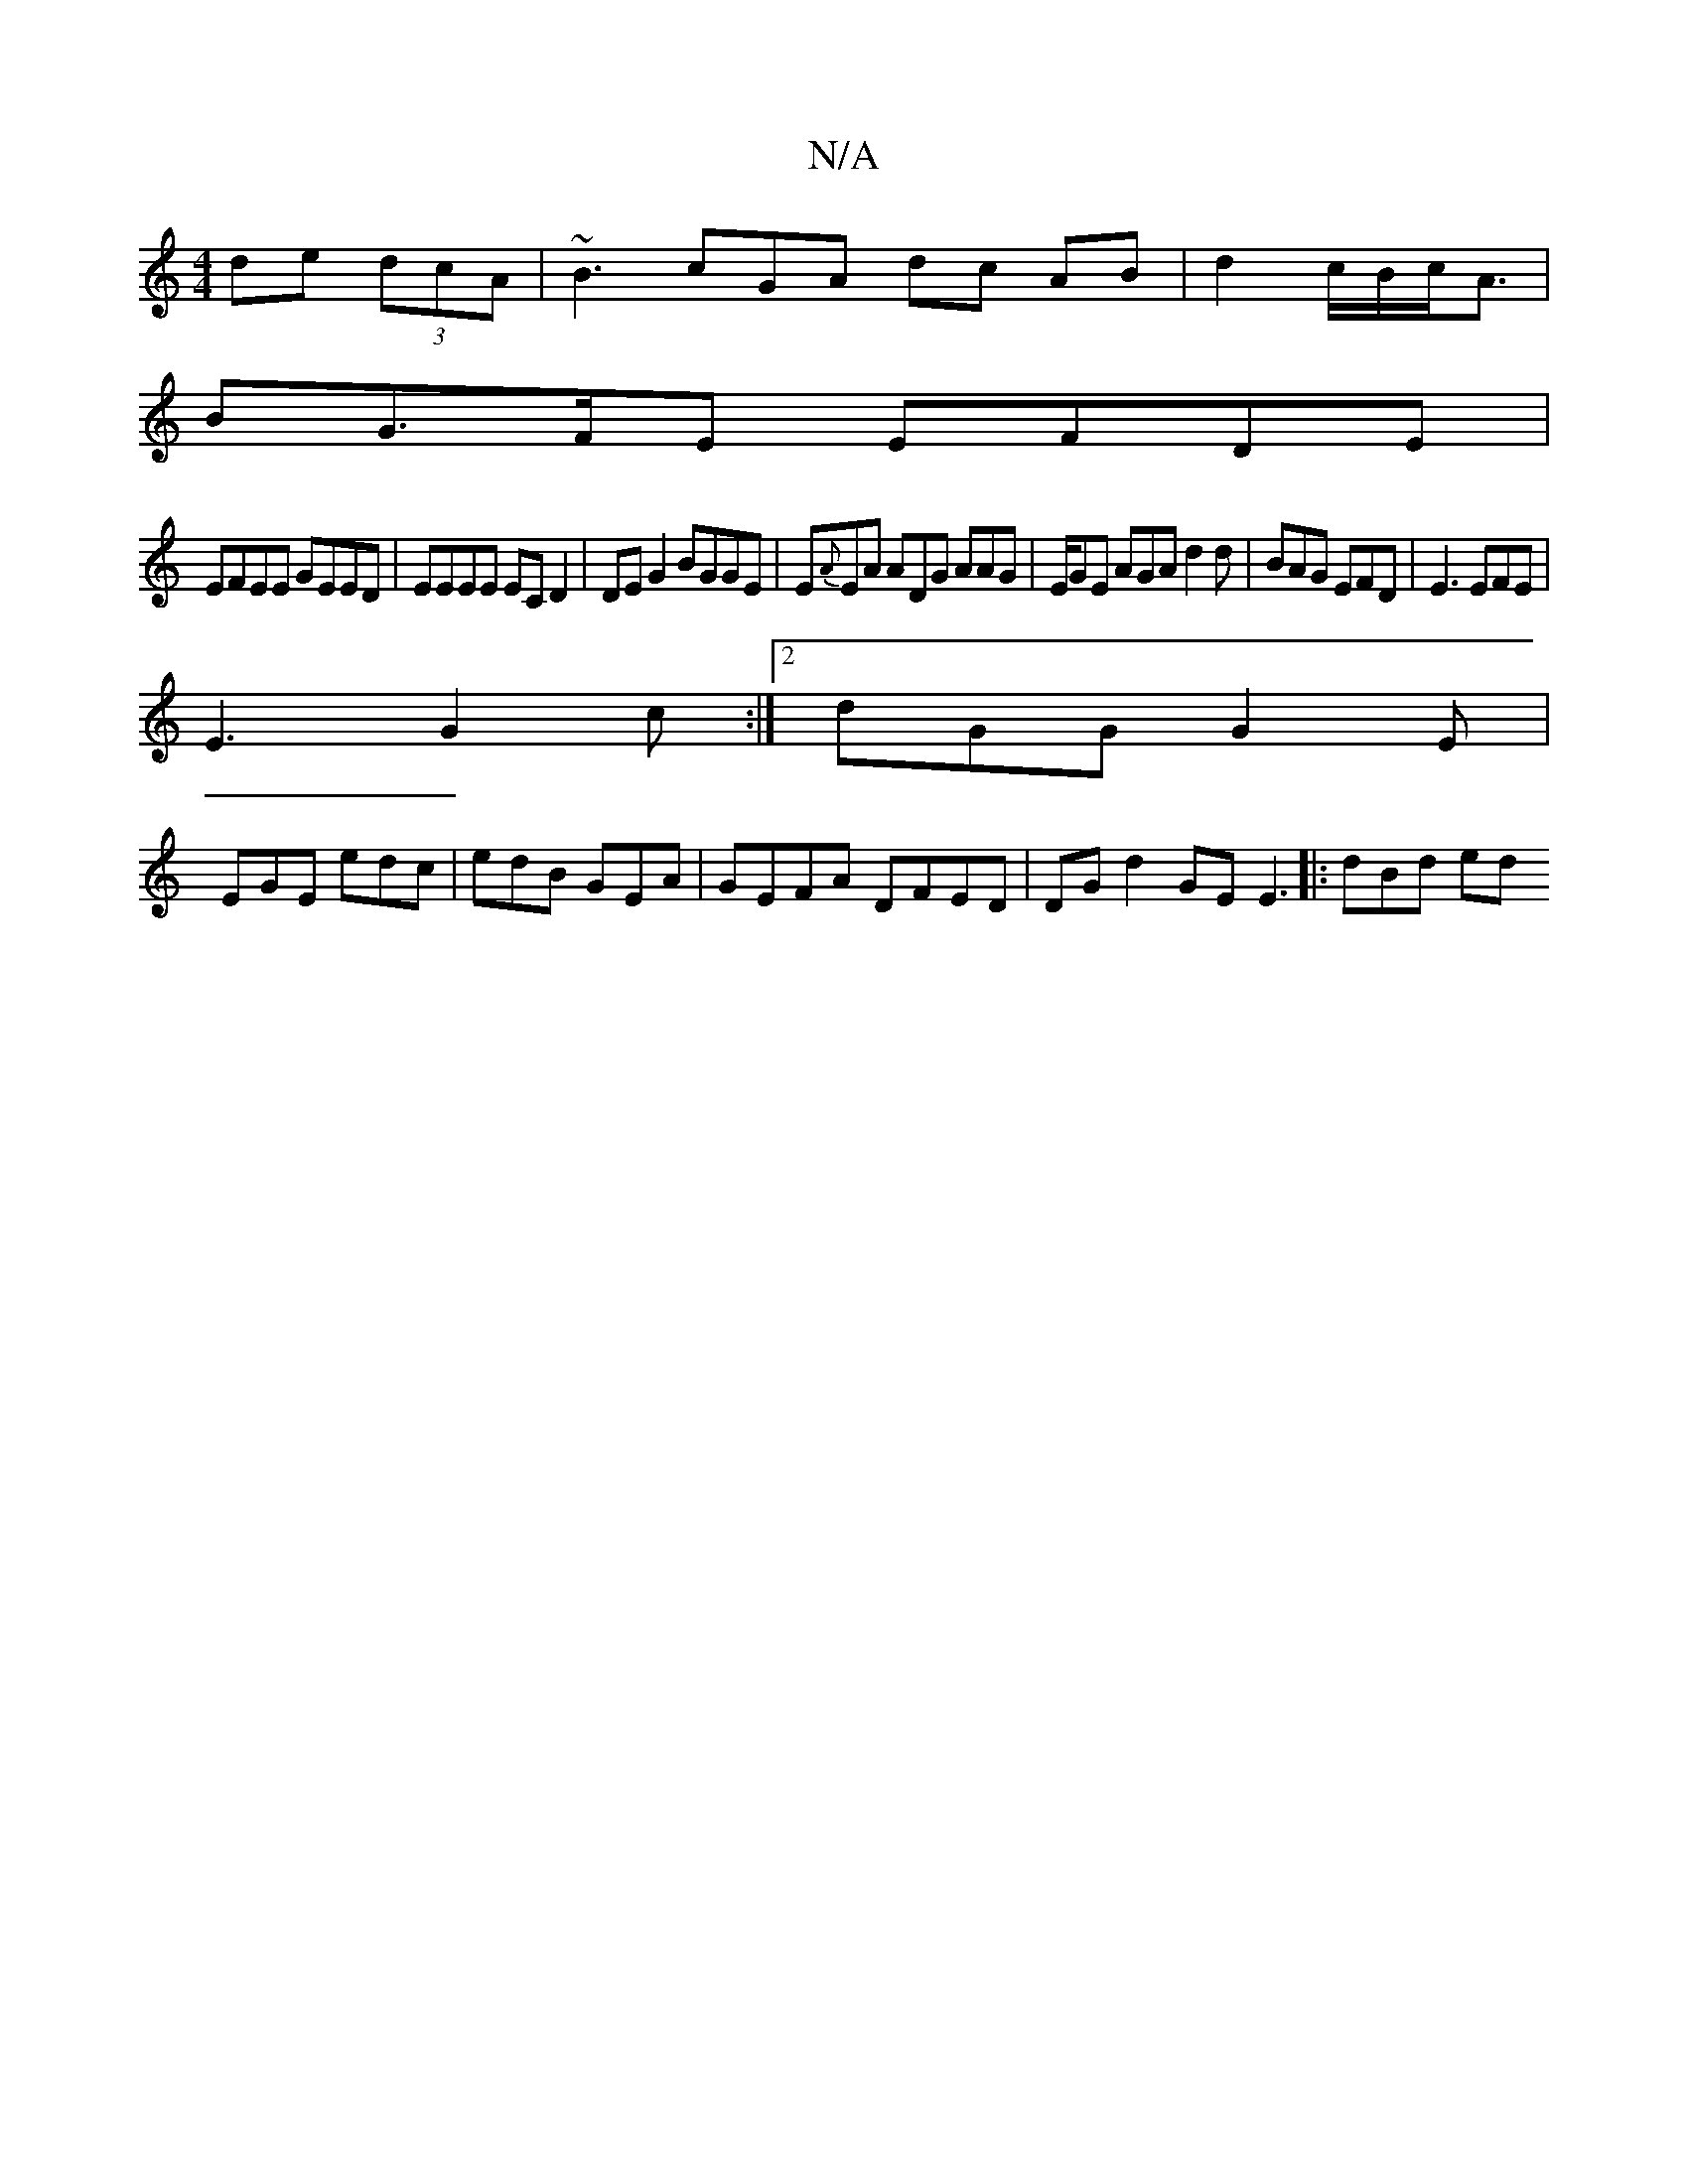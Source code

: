 X:1
T:N/A
M:4/4
R:N/A
K:Cmajor
2 de (3dcA|~B3cGA dc AB| d2 c/2B/c<A|
BG>FE EFDE|
EFEE GEED |EEEE EC D2|DE G2 BGGE | E{A}EA ADG AAG|E/GE AGA d2 d | BAG EFD | E3 EFE|
E3 G2c:|2 dGG G2 E |
EGE edc|edB GEA|GEFA DFED|DG d2 GE E3|:dBd ed